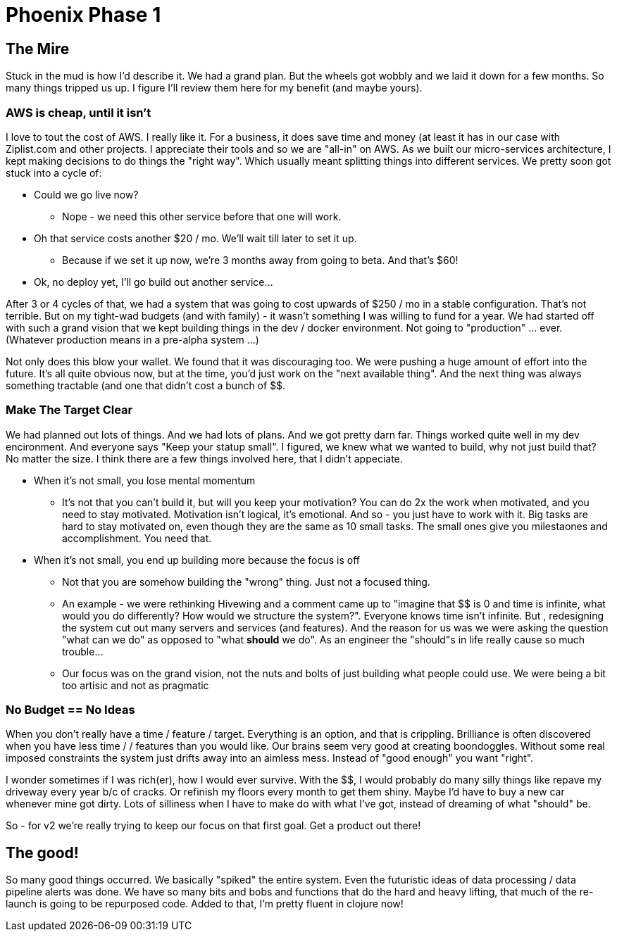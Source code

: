 = Phoenix Phase 1
:hp-tags: clojure redo restart sadness joy clean-slate spike github.com

== The Mire
Stuck in the mud is how I'd describe it.  We had a grand plan.  But the wheels got wobbly and we laid it down for a few months.  So many things tripped us up.  I figure I'll review them here for my benefit (and maybe yours).

=== AWS is cheap, until it isn't
I love to tout the cost of AWS. I really like it.  For a business, it does save time and money (at least it has in our case with Ziplist.com and other projects.  I appreciate their tools and so we are "all-in" on AWS.  As we built our micro-services architecture, I kept making decisions to do things the "right way". Which usually meant splitting things into different services. We pretty soon got stuck into a cycle of:

* Could we go live now?
 ** Nope - we need this other service before that one will work.
* Oh that service costs another $20 / mo.  We'll wait till later to set it up. 
 ** Because if we set it up now, we're 3 months away from going to beta. And that's $60!
* Ok, no deploy yet, I'll go build out another service...


After 3 or 4 cycles of that, we had a system that was going to cost upwards of $250 / mo in a stable configuration.  That's not terrible. But on my tight-wad budgets (and with family) - it wasn't something I was willing to fund for a year.  We had started off with such a grand vision that we kept building things in the dev / docker environment.  Not going to "production" ... ever.  (Whatever production means in a pre-alpha system ...)

Not only does this blow your wallet.  We found that it was discouraging too. We were pushing a huge amount of effort into the future.  It's all quite obvious now, but at the time, you'd just work on the "next available thing".  And the next thing was always something tractable (and one that didn't cost a bunch of $$.

=== Make The Target Clear
We had planned out lots of things. And we had lots of plans.  And we got pretty darn far. Things worked quite well in my dev encironment.  And everyone says "Keep your statup small".  I figured, we knew what we wanted to build, why not just build that?  No matter the size.  I think there are a few things involved here, that I didn't appeciate.

* When it's not small, you lose mental momentum
** It's not that you can't build it, but will you keep your motivation? You can do 2x the work when motivated, and you need to stay motivated.  Motivation isn't logical, it's emotional.  And so - you just have to work with it.  Big tasks are hard to stay motivated on, even though they are the same as 10 small tasks.  The small ones give you milestaones and accomplishment.  You need that.

* When it's not small, you end up building more because the focus is off
** Not that you are somehow building the "wrong" thing. Just not a focused thing.
** An example - we were rethinking Hivewing and a comment came up to "imagine that $$ is 0 and time is infinite, what would you do differently? How would we structure the system?".  Everyone knows time isn't infinite.  But , redesigning the system cut out many servers and services (and features).  And the reason for us was we were asking the question "what can we do" as opposed to "what *should* we do".  As an engineer the "should"s in life really cause so much trouble...
** Our focus was on the grand vision, not the nuts and bolts of just building what people could use. We were being a bit too artisic and not as pragmatic 

=== No Budget == No Ideas
When you don't really have a time / feature / $$ target. Everything is an option, and that is crippling.  Brilliance is often discovered when you have less time / $$ / features than you would like.  Our brains seem very good at creating boondoggles.  Without some real imposed constraints the system just drifts away into an aimless mess.  Instead of "good enough" you want "right".  

I wonder sometimes if I was rich(er), how I would ever survive.  With the $$, I would probably do many silly things like repave my driveway every year b/c of cracks.  Or refinish my floors every month to get them shiny.  Maybe I'd have to buy a new car whenever mine got dirty.  Lots of silliness when I have to make do with what I've got, instead of dreaming of what "should" be.  

So - for v2 we're really trying to keep our focus on that first goal. Get a product out there!

== The good!
So many good things occurred.  We basically "spiked" the entire system.  Even the futuristic ideas of data processing / data pipeline alerts was done.  We have so many bits and bobs and functions that do the hard and heavy lifting, that much of the re-launch is going to be repurposed code.  Added to that, I'm pretty fluent in clojure now!